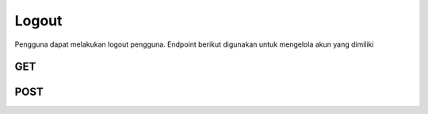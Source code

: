 Logout
+++++++

Pengguna dapat melakukan logout pengguna. Endpoint berikut digunakan untuk mengelola akun yang dimiliki

GET
======

.. http:get:: /auth/logout/

    Calls Django logout method and delete the Token object assigned to the current User object. Accepts/Returns nothing.



POST
======
.. http:post:: /auth/logout/

    Calls Django logout method and delete the Token object assigned to the current User object. Accepts/Returns nothing.
